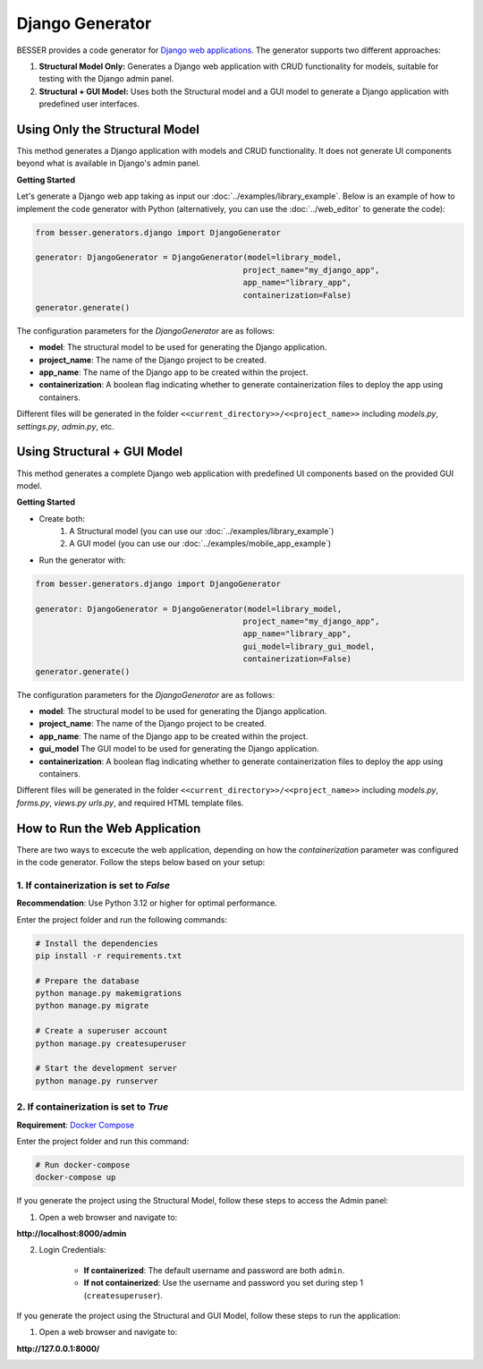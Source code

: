 Django Generator
================

BESSER provides a code generator for `Django web applications <https://www.djangoproject.com/>`_.
The generator supports two different approaches:

1. **Structural Model Only:** Generates a Django web application with CRUD functionality for models, suitable for testing with the Django admin panel.
2. **Structural + GUI Model:** Uses both the Structural model and a GUI model to generate a Django application with predefined user interfaces.


Using Only the Structural Model
-------------------------------
This method generates a Django application with models and CRUD functionality.
It does not generate UI components beyond what is available in Django's admin panel.

**Getting Started**

Let's generate a Django web app taking as input our :doc:`../examples/library_example`.
Below is an example of how to implement the code generator with Python (alternatively,
you can use the :doc:`../web_editor` to generate the code):

.. code-block:: python

    from besser.generators.django import DjangoGenerator

    generator: DjangoGenerator = DjangoGenerator(model=library_model,
                                                project_name="my_django_app",
                                                app_name="library_app",
                                                containerization=False)
    generator.generate()

The configuration parameters for the `DjangoGenerator` are as follows:

- **model**: The structural model to be used for generating the Django application.
- **project_name**: The name of the Django project to be created.
- **app_name**: The name of the Django app to be created within the project.
- **containerization**: A boolean flag indicating whether to generate containerization files to deploy the app using containers.

Different files will be generated in the folder ``<<current_directory>>/<<project_name>>`` including `models.py`,
`settings.py`, `admin.py`, etc.


Using Structural + GUI Model
----------------------------
This method generates a complete Django web application with predefined UI components based on the provided GUI model.

**Getting Started**

+ Create both:
    1. A Structural model (you can use our :doc:`../examples/library_example`)
    2. A GUI model (you can use our :doc:`../examples/mobile_app_example`)

+ Run the generator with:

.. code-block:: python

    from besser.generators.django import DjangoGenerator

    generator: DjangoGenerator = DjangoGenerator(model=library_model,
                                                project_name="my_django_app",
                                                app_name="library_app",
                                                gui_model=library_gui_model,
                                                containerization=False)
    generator.generate()

The configuration parameters for the `DjangoGenerator` are as follows:

- **model**: The structural model to be used for generating the Django application.
- **project_name**: The name of the Django project to be created.
- **app_name**: The name of the Django app to be created within the project.
- **gui_model** The GUI model to be used for generating the Django application.
- **containerization**: A boolean flag indicating whether to generate containerization files to deploy the app using containers.

Different files will be generated in the folder ``<<current_directory>>/<<project_name>>`` including `models.py`, `forms.py`, `views.py`
`urls.py`, and required HTML template files.


How to Run the Web Application
------------------------------

There are two ways to excecute the web application, depending on how the `containerization` parameter was configured in the code
generator. Follow the steps below based on your setup:

1. If containerization is set to `False`
~~~~~~~~~~~~~~~~~~~~~~~~~~~~~~~~~~~~~~~~

**Recommendation**: Use Python 3.12 or higher for optimal performance.

Enter the project folder and run the following commands:

.. code-block:: bash

    # Install the dependencies
    pip install -r requirements.txt

    # Prepare the database
    python manage.py makemigrations
    python manage.py migrate

    # Create a superuser account
    python manage.py createsuperuser

    # Start the development server
    python manage.py runserver


2. If containerization is set to `True`
~~~~~~~~~~~~~~~~~~~~~~~~~~~~~~~~~~~~~~~

**Requirement**: `Docker Compose <https://docs.docker.com/compose/>`_

Enter the project folder and run this command:

.. code-block:: bash

    # Run docker-compose
    docker-compose up

If you generate the project using the Structural Model, follow these steps to access the Admin panel:

1. Open a web browser and navigate to:

**http://localhost:8000/admin**

2. Login Credentials:

    + **If containerized**: The default username and password are both ``admin``.
    + **If not containerized**: Use the username and password you set during step 1 (``createsuperuser``).

.. image:: ../img/django-lib.png
   :alt: Application screenshot
   :align: center

If you generate the project using the Structural and GUI Model, follow these steps to run the application:

1. Open a web browser and navigate to:

**http://127.0.0.1:8000/**


.. image:: ../img/django_book_page.png
   :alt: Django Book page screenshot
   :align: center


.. image:: ../img/django_book_form_page.png
   :alt: Django Book form page screenshot
   :align: center

